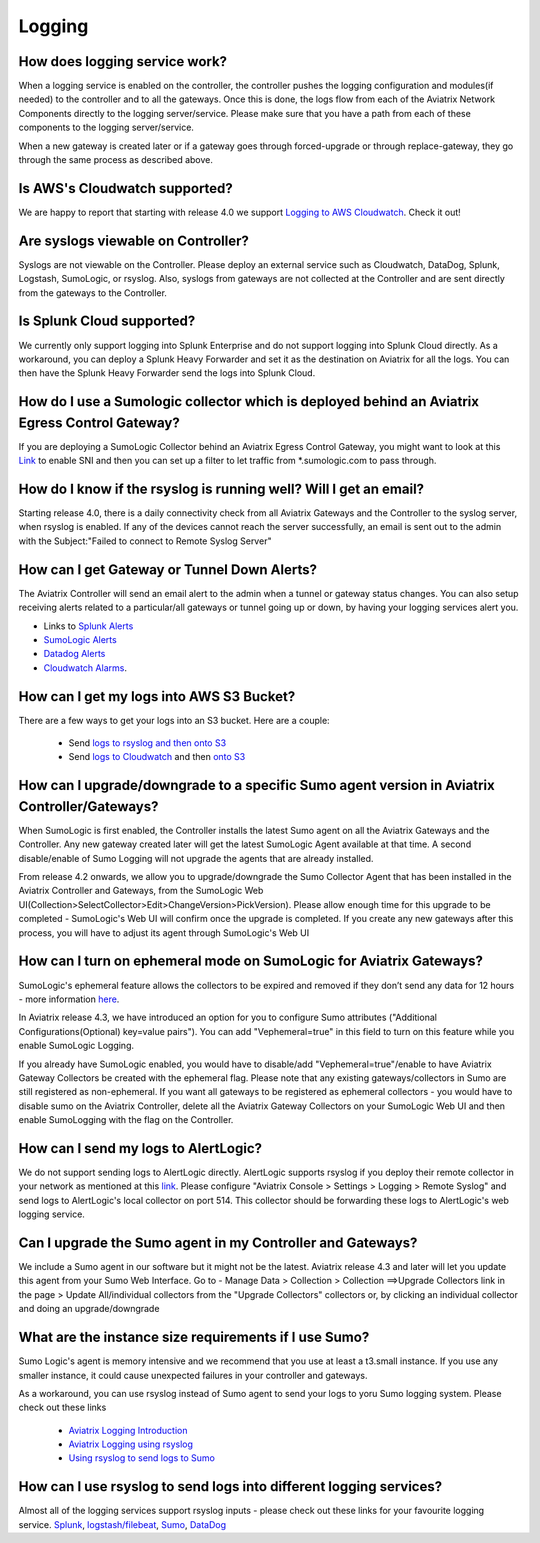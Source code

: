 ﻿.. meta::
   :description: Aviatrix Support Center
   :keywords: Aviatrix, Support, Support Center

===========================================================================
Logging
===========================================================================

How does logging service work?
-------------------------------------

When a logging service is enabled on the controller, the controller pushes the logging configuration and modules(if needed) to the controller and to all the gateways. Once this is done, the logs flow from each of the Aviatrix Network Components directly to the logging server/service. Please make sure that you have a path from each of these components to the logging server/service.

When a new gateway is created later or if a gateway goes through forced-upgrade or through replace-gateway, they go through the same process as described above.

Is AWS's Cloudwatch supported?
-------------------------------------

We are happy to report that starting with release 4.0  we support `Logging to AWS Cloudwatch <https://docs.aviatrix.com/HowTos/cloudwatch.html>`_. Check it out!

Are syslogs viewable on Controller?
-------------------------------------

Syslogs are not viewable on the Controller. Please deploy an external service such as Cloudwatch, DataDog, Splunk, Logstash, SumoLogic, or rsyslog. Also, syslogs from gateways are not collected at the Controller and are sent directly from the gateways to the Controller.

Is Splunk Cloud supported?
-------------------------------------

We currently only support logging into Splunk Enterprise and do not support logging into Splunk Cloud directly. As a workaround, you can deploy a Splunk Heavy Forwarder and set it as the destination on Aviatrix for all the logs. You can then have the Splunk Heavy Forwarder send the logs into Splunk Cloud.


How do I use a Sumologic collector which is deployed behind an Aviatrix Egress Control Gateway?
---------------------------------------------------------------------------------------------------------------

If you are deploying a SumoLogic Collector behind an Aviatrix Egress Control Gateway, you might want to look at this `Link <https://help.sumologic.com/03Send-Data/Installed-Collectors/05Reference-Information-for-Collector-Installation/Enabling-SNI-in-a-Collector-to-Support-Transparent-Proxy>`_ to enable SNI and then you can set up a filter to let traffic from *.sumologic.com to pass through.

How do I know if the rsyslog is running well? Will I get an email?
--------------------------------------------------------------------------

Starting release 4.0, there is a daily connectivity check from all Aviatrix Gateways and the Controller to the syslog server, when rsyslog is enabled. If any of the devices cannot reach the server successfully, an email is sent out to the admin with the Subject:"Failed to connect to Remote Syslog Server"

How can I get Gateway or Tunnel Down Alerts?
--------------------------------------------------------------------------

The Aviatrix Controller will send an email alert to the admin when a tunnel or gateway status changes. You can also setup receiving alerts related to a particular/all gateways or tunnel going up or down, by having your logging services alert you.

* Links to `Splunk Alerts <https://docs.splunk.com/Documentation/Splunk/7.2.4/Alert/DefineRealTimeAlerts>`_
* `SumoLogic Alerts <https://help.sumologic.com/Dashboards-and-Alerts/Alerts/03-Create-a-Real-Time-Alert>`_
* `Datadog Alerts <https://docs.datadoghq.com/monitors/>`_
* `Cloudwatch Alarms <https://docs.aws.amazon.com/AmazonCloudWatch/latest/monitoring/AlarmThatSendsEmail.html>`_.


How can I get my logs into AWS S3 Bucket?
--------------------------------------------------------------------------

There are a few ways to get your logs into an S3 bucket. Here are a couple:

  * Send `logs to rsyslog and then onto S3 <https://docs.aviatrix.com/HowTos/ForwardingLogs.html>`_
  * Send `logs to Cloudwatch <https://docs.aviatrix.com/HowTos/cloudwatch.html>`_ and then `onto S3 <https://docs.aws.amazon.com/AmazonCloudWatch/latest/logs/S3Export.html>`_ 


 
How can I upgrade/downgrade to a specific Sumo agent version in Aviatrix Controller/Gateways?
-----------------------------------------------------------------------------------------------------

When SumoLogic is first enabled, the Controller installs the latest Sumo agent on all the Aviatrix Gateways and the Controller. Any new gateway created later will get the latest SumoLogic Agent available at that time. A second disable/enable of Sumo Logging will not upgrade the agents that are already installed.
 
From release 4.2 onwards, we allow you to upgrade/downgrade the Sumo Collector Agent that has been installed in the Aviatrix Controller and Gateways, from the SumoLogic Web UI(Collection>SelectCollector>Edit>ChangeVersion>PickVersion). Please allow enough time for this upgrade to be completed - SumoLogic's Web UI will confirm once the upgrade is completed. If you create any new gateways after this process, you will have to adjust its agent through SumoLogic's Web UI


How can I turn on ephemeral mode on SumoLogic for Aviatrix Gateways?
-----------------------------------------------------------------------

SumoLogic's ephemeral feature allows the collectors to be expired and removed if they don’t send any data for 12 hours - more information `here <https://help.sumologic.com/03Send-Data/Installed-Collectors/05Reference-Information-for-Collector-Installation/11Set-a-Collector-as-Ephemeral>`_.
 
In Aviatrix release 4.3, we have introduced an option for you to configure Sumo attributes ("Additional Configurations(Optional) key=value pairs"). You can add "Vephemeral=true" in this field to turn on this feature while you enable SumoLogic Logging.
 
If you already have SumoLogic enabled, you would have to disable/add "Vephemeral=true"/enable to have Aviatrix Gateway Collectors be created with the ephemeral flag. Please note that any existing gateways/collectors in Sumo are still registered as non-ephemeral. If you want all gateways to be registered as ephemeral collectors - you would have to disable sumo on the Aviatrix Controller, delete all the Aviatrix Gateway Collectors on your SumoLogic Web UI and then enable SumoLogging with the flag on the Controller.
 

How can I send my logs to AlertLogic?
------------------------------------------
 
We do not support sending logs to AlertLogic directly. AlertLogic supports rsyslog if you deploy their remote collector in your network as mentioned at this `link <https://docs.alertlogic.com/prepare/collect-syslog-no-agent.htm>`_. Please configure "Aviatrix Console > Settings > Logging > Remote Syslog" and send logs to AlertLogic's local collector on port 514. This collector should be forwarding these logs to AlertLogic's web logging service.


Can I upgrade the Sumo agent in my Controller and Gateways?
------------------------------------------------------------

We include a Sumo agent in our software but it might not be the latest. Aviatrix release 4.3 and later will let you update this agent from your Sumo Web Interface.
Go to - Manage Data > Collection > Collection ==>Upgrade Collectors link in the page > Update All/individual collectors from the "Upgrade Collectors" collectors
or, by clicking an individual collector and doing an upgrade/downgrade


What are  the instance size requirements if I use Sumo?
---------------------------------------------------------- 

Sumo Logic's agent is memory intensive and we recommend that you use at least a t3.small instance. If you use any smaller instance, it could cause unexpected failures in your controller and gateways.

As a workaround, you can use rsyslog instead of Sumo agent to send your logs to yoru Sumo logging system. Please check out these links

  * `Aviatrix Logging Introduction <https://docs.aviatrix.com/HowTos/AviatrixLogging.html#introduction>`_
  * `Aviatrix Logging using rsyslog <https://docs.aviatrix.com/HowTos/AviatrixLogging.html#remote-syslog>`_
  * `Using rsyslog to send logs to Sumo <https://docs.aviatrix.com/HowTos/AviatrixLogging.html#a-using-rsyslog-to-send-logs-to-sumo>`_


How can I use rsyslog to send logs into different logging services?
---------------------------------------------------------------------

Almost all of the logging services support rsyslog inputs - please check out these links for your favourite logging service. `Splunk <https://docs.splunk.com/Documentation/Splunk/latest/Data/HowSplunkEnterprisehandlessyslogdata>`_, `logstash/filebeat <https://www.elastic.co/guide/en/beats/filebeat/master/filebeat-input-syslog.html>`_, `Sumo <https://help.sumologic.com/03Send-Data/Sources/02Sources-for-Hosted-Collectors/Cloud-Syslog-Source>`_, `DataDog <https://docs.datadoghq.com/integrations/rsyslog/?tab=datadogussite>`_
